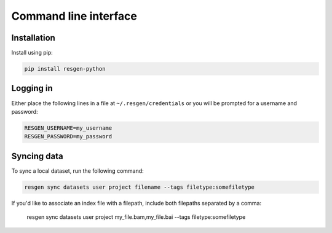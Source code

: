 Command line interface
######################

Installation
-------------

Install using pip:


.. code-block:: bash

    pip install resgen-python

Logging in
----------

Either place the following lines in a file at ``~/.resgen/credentials`` or you will be prompted for a username and password:

.. code-block:: bash
  
    RESGEN_USERNAME=my_username
    RESGEN_PASSWORD=my_password

Syncing data
------------

To sync a local dataset, run the following command:

.. code-block:: bash

  resgen sync datasets user project filename --tags filetype:somefiletype

If you'd like to associate an index file with a filepath, include both filepaths separated by a comma:

  resgen sync datasets user project my_file.bam,my_file.bai --tags filetype:somefiletype

